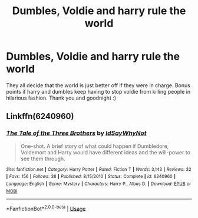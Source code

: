 #+TITLE: Dumbles, Voldie and harry rule the world

* Dumbles, Voldie and harry rule the world
:PROPERTIES:
:Author: Sarrie99
:Score: 2
:DateUnix: 1593568121.0
:DateShort: 2020-Jul-01
:FlairText: Prompt
:END:
They all decide that the world is just better off if they were in charge. Bonus points if harry and dumbles keep having to stop voldie from killing people in hilarious fashion. Thank you and goodnight :)


** Linkffn(6240960)
:PROPERTIES:
:Author: LurkingFromTheShadow
:Score: 1
:DateUnix: 1593570995.0
:DateShort: 2020-Jul-01
:END:

*** [[https://www.fanfiction.net/s/6240960/1/][*/The Tale of the Three Brothers/*]] by [[https://www.fanfiction.net/u/2066243/IdSayWhyNot][/IdSayWhyNot/]]

#+begin_quote
  One-shot. A brief story of what could happen if Dumbledore, Voldemort and Harry would have different ideas and the will-power to see them through.
#+end_quote

^{/Site/:} ^{fanfiction.net} ^{*|*} ^{/Category/:} ^{Harry} ^{Potter} ^{*|*} ^{/Rated/:} ^{Fiction} ^{T} ^{*|*} ^{/Words/:} ^{3,143} ^{*|*} ^{/Reviews/:} ^{32} ^{*|*} ^{/Favs/:} ^{156} ^{*|*} ^{/Follows/:} ^{38} ^{*|*} ^{/Published/:} ^{8/15/2010} ^{*|*} ^{/Status/:} ^{Complete} ^{*|*} ^{/id/:} ^{6240960} ^{*|*} ^{/Language/:} ^{English} ^{*|*} ^{/Genre/:} ^{Mystery} ^{*|*} ^{/Characters/:} ^{Harry} ^{P.,} ^{Albus} ^{D.} ^{*|*} ^{/Download/:} ^{[[http://www.ff2ebook.com/old/ffn-bot/index.php?id=6240960&source=ff&filetype=epub][EPUB]]} ^{or} ^{[[http://www.ff2ebook.com/old/ffn-bot/index.php?id=6240960&source=ff&filetype=mobi][MOBI]]}

--------------

*FanfictionBot*^{2.0.0-beta} | [[https://github.com/tusing/reddit-ffn-bot/wiki/Usage][Usage]]
:PROPERTIES:
:Author: FanfictionBot
:Score: 1
:DateUnix: 1593571011.0
:DateShort: 2020-Jul-01
:END:
